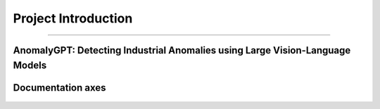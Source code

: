 Project Introduction
====================
------------------------------------------

AnomalyGPT: Detecting Industrial Anomalies using Large Vision-Language Models
___________________________


.. raw:: html

    <p style="text-align: justify;"><span style="color:#000080;">

    AnomalyGPT is an innovative conversational vision-language model (LVLM) designed to address Industrial Anomaly Detection (IAD). Leveraging state-of-the-art LVLMs, AnomalyGPT overcomes challenges faced by traditional IAD methods, such as reliance on manual thresholds and limited adaptability to unseen object categories. This model integrates pre-trained language and vision modules to enable automated detection, precise anomaly localization, and interactive dialogue capabilities.

   </span></p>

.. figure:: /Documentation/images/compare.jpg
   :width: 700
   :align: center
   :alt: Alternative text for the image

.. raw:: html

    <p style="text-align: justify;"><i>
    <br>
    - <span style="color:blue;">Key Features :</span><span style="color:#000080;"><br>
      Automated Anomaly Judgments: Eliminates the need for manual threshold adjustments.<br>
      Pixel-Level Localization: Detects anomalies with high precision.<br>
      Few-Shot Learning: Adapts to new datasets using a single normal sample.<br>
      Multi-Turn Dialogue: Provides interactive insights for industrial anomaly detection.
    </span></i>
   </p>



    <p style="text-align: justify;"><i>

    <span style="color:blue;">Input : </span><span style="color:#000080;"><br>
      -Image Input:<br>
      High-resolution industrial images of artifacts or components.<br>
      Example datasets: MVTec-AD and VisA, which contain normal and anomalous images of various objects like screws, cables, and industrial parts.<br>
      -Textual Queries:<br>
      User-generated natural language queries to specify the type of anomaly analysis required, for example : "Is there an anomaly in the image?" , "Highlight the anomalies in this image."<br>
      -Pre-trained Models:<br>
      Inputs include the embeddings generated by the pre-trained ImageBind and Vicuna-7B models.<br>
      Localization maps generated by the Feature-Matching Decoder.<br>
      -Few-Shot Reference Images:<br>
      A small set of normal reference images for the same object category (used for comparison in few-shot learning).<br>
    </i></span></p>


    <p style="text-align: justify;"><i>

    <span style="color:blue;">Output : </span><span style="color:#000080;"><br>
      -Image-Level Output:<br>
      Indicates whether an image contains anomalies.<br>
      Example: "The image contains anomalies." or "No anomaly detected."<br>
      -Localization Results:<br>
      Pixel-Level Localization: Outputs a heatmap or segmentation mask highlighting the anomalous regions.<br>

      -Textual Descriptions:<br>
      Generated natural language descriptions explaining the anomalies detected.<br>
      Example: "There is a scratch on the metallic surface." , "A crack is detected in the upper-right corner of the component."<br>
      -Interactive Responses:<br>
      Multi-turn dialogue providing detailed explanations and follow-up insights based on user queries.<br>
      Example interaction:<br>
      User: "Is there a defect in this image?"<br>
      System: "Yes, the anomaly is a surface deformation near the center."<br>
      User: "Can you describe it more precisely?"<br>
      System: "The deformation appears to be a dent with an approximate size of 2cm by 3cm."<br>
    </i></span></p>




.. figure:: /Documentation/images/IM.jpg
   :width: 700
   :align: center
   :alt: Alternative text for the image
   

.. raw:: html

    <p style="text-align: justify;">

    </p>

    <span style="color:blue;"><strong> How were we able to do that ?</strong></span>


    <p style="text-align: justify;"><span style="color:#000080;"><i>

    Building from scratch a model, that is trained on a dataset according to the field of interest.
    </i></span></p>

    <span style="color:blue;"><strong> What's new about the project ?</strong></span>

    <p style="text-align: justify;"><span style="color:#000080;"><i>

    Preparing an image dataset for training a model on segmentation is a time and energy consuming task, this process is done manually where one has to draw a contour on each object and label it.
    </i></span></p>
    <p style="text-align: justify;"><span style="color:#000080;"><i>

    The bridge, the connection or the model we are building from scratch uses FOUNDATION MODELS for training (look at like a human sitting on a computer, drawing contours and labeling each object on the image). This enable optimization of time and labor resources and open doors to the use of large-scale datasets for training and application purposes using flexible prompt.

    </i></span></p>


    <p style="text-align: justify;"><span style="color:#000080;"><i>
    
    This project goes way beyond the scope of detecting dogs in parks and may be used to perform object detection on any image in any field.

    </i></span></p>



    <span style="color:blue;"><strong>Project building strategy: </strong></span>
    <p style="text-align: justify;"><span style="color:#000080;"><i>
    Modular components
    </i></span></p>
    <p style="text-align: justify;"><span style="color:#000080;"><i>
    Manual implementation: Each component is implemented manually for pedagogical reasons
    </i></span></p>
    <p style="text-align: justify;"><span style="color:#000080;"><i>
    Build to last strategy : Simple, accessible documentation with practice examples
    </i></span></p>
    <p style="text-align: justify;"><span style="color:#000080;"><i>
    Accuracy-oriented: Replacing manually implemented components with imported frameworks for more accuracy

    </i></span></p>


.. raw:: html

    <p style="text-align: justify;">

    </p>


Documentation axes
_________________________

.. figure:: /Documentation/images/scope/3.jpg
   :width: 700
   :align: center
   :alt: Alternative text for the image

.. figure:: /Documentation/images/scope/4.jpg
   :width: 700
   :align: center
   :alt: Alternative text for the image
